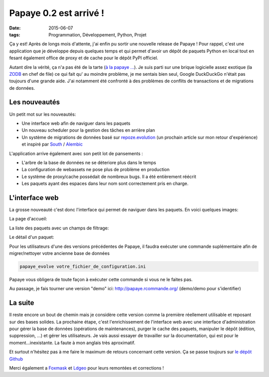 Papaye 0.2 est arrivé !
#######################
:date: 2015-06-07
:tags: Programmation, Développement, Python, Projet

.. role:: strike
    :class: strike

.. image::  ../pictures/artifice.jpg
   :alt: Cannes - Firework 2014 (Italia), Ludovick sur Flickr
   :align: center
   :width: 960px
   :height: 200px

Ça y est! Après de longs mois d'attente, j'ai enfin pu sortir une nouvelle release de Papaye ! Pour rappel, c'est une application que je développe depuis quelques temps et qui permet d'avoir un dépôt de paquets Python en local tout en fesant également office de proxy et de cache pour le dépôt PyPI officiel.

Autant dire la vérité, ça n'a pas été de la tarte (`à la papaye ...`_). Je suis parti sur une brique logicielle assez exotique (la `ZODB`_ en chef de file) ce qui fait qu' au moindre problème, je me sentais bien seul, :strike:`Google` DuckDuckGo n'était pas toujours d'une grande aide. J'ai notamment été confronté à des problèmes de conflits de transactions et de migrations de données.

Les nouveautés
--------------
Un petit mot sur les nouveautés:

* Une interface web afin de naviguer dans les paquets
* Un nouveau scheduler pour la gestion des tâches en arrière plan
* Un système de migrations de données basé sur `repoze.evolution`_ (un prochain article sur mon retour d'expérience) et inspiré par `South`_ / `Alembic`_

L'application arrive également avec son petit lot de pansements :

* L'arbre de la base de données ne se déteriore plus dans le temps
* La configuration de webassets ne pose plus de problème en production
* Le système de proxy/cache possédait de nombreux bugs. Il a été entièrement réécrit
* Les paquets ayant des espaces dans leur nom sont correctement pris en charge.

L'interface web
---------------
La grosse nouveauté c'est donc l'interface qui permet de naviguer dans les paquets. En voici quelques images:

La page d'accueil:

.. image::  ../pictures/papaye0.2_index.png
   :alt: La page d'accueil
   :align: center

La liste des paquets avec un champs de filtrage:

.. image::  ../pictures/papaye0.2_list_packages.png
   :alt: La liste de paquets
   :align: center

Le détail d'un paquet:

.. image::  ../pictures/papaye0.2_package.png
   :alt: La détail d'un paquet
   :align: center

Pour les utilisateurs d'une des versions précédentes de Papaye, il faudra exécuter une commande suplémentaire afin de migrer/nettoyer votre ancienne base de données

.. code-block:: sh

    papaye_evolve votre_fichier_de_configuration.ini

Papaye vous obligera de toute façon à exécuter cette commande si vous ne le faites pas.

Au passage, je fais tourner une version "demo" ici: http://papaye.rcommande.org/  (demo/demo pour s'identifier)

La suite
--------

Il reste encore un bout de chemin mais je considère cette version comme la première réellement utilisable et reposant sur des bases solides.
La prochaine étape, c'est l'enrichissement de l'interface web avec une interface d'administration pour gérer la base de données (opérations de maintenances), purger le cache des paquets, manipuler le dépôt (édition, suppression, ...) et gérer les utilisateurs.
Je vais aussi essayer de travailler sur la documentation, qui est pour le moment...inexistante. La faute à mon anglais très aproximatif.

Et surtout n'hésitez pas à me faire le maximum de retours concernant cette version. Ça se passe toujours sur `le dépôt Github`_

Merci également a `Foxmask`_ et `Ldgeo`_ pour leurs remontées et corrections !

.. _Foxmask: https://github.com/foxmask
.. _ldgeo: https://github.com/ldgeo
.. _à la papaye ...: http://www.marmiton.org/recettes/recette_tarte-tatin-a-la-papaye_30690.aspx
.. _ZODB: http://www.zodb.org
.. _South: http://south.aeracode.org/
.. _Alembic: http://alembic.readthedocs.org/en/latest/
.. _repoze.evolution: https://github.com/repoze/repoze.evolution
.. _le dépôt Github: https://github.com/rcommande/papaye
